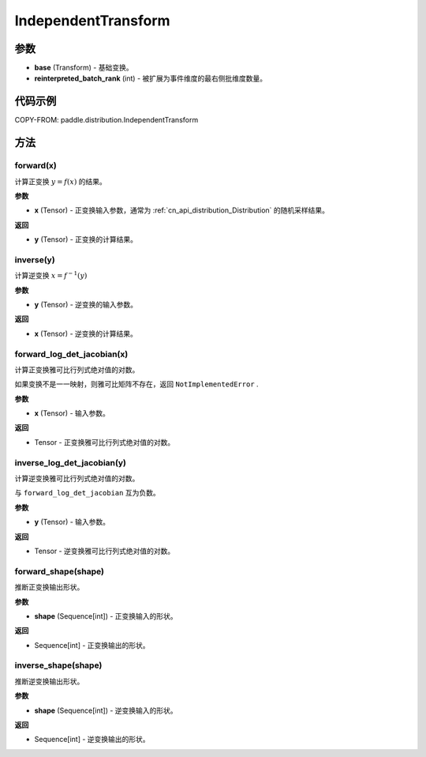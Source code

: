 .. _cn_api_paddle_distribution_IndependentTransform:

IndependentTransform
-------------------------------

.. py:class:: paddle.distribution.IndependentTransform(base, reinterpreted_batch_rank)


 ``IndependentTransform`` 将一个基础变换 ``base`` 的部分批(batch)维
 度 ``reinterpreted_batch_rank`` 扩展为事件(event)维度。

 ``IndependentTransform`` 不改变基础变换 ``forward`` 以及 ``inverse`` 计算结果，但会对
 ``forward_log_det_jacobian`` 以及 ``inverse_log_det_jacobian`` 计算结果沿着扩展的维
 度进行求和。

 例如，假设基础变换为 ``ExpTransform`` , 其输入为一个随机采样结果 ``x`` , 形状
 为 ``(S=[4],B=[2,2],E=[3])`` , ``S`` 、``B`` 、``E`` 分别表示采样形状、批形状、事件形
 状, ``reinterpreted_batch_rank=1`` 。 则 ``IndependentTransform(ExpTransform)`` 
 变换后，``x`` 的形状为 ``(S=[4],B=[2],E=[2,3])`` ，即将最右侧的批维度作为事件维度。
 此时 ``forward`` 和 ``inverse`` 输出形状仍是 ``(4,2,2,3)`` , 
 但 ``forward_log_det_jacobian`` 以及 ``inverse_log_det_jacobian`` 输出形状
 为 ``(4, 2)`` . 


参数
:::::::::

- **base** (Transform) - 基础变换。
- **reinterpreted_batch_rank** (int) - 被扩展为事件维度的最右侧批维度数量。


代码示例
:::::::::

COPY-FROM: paddle.distribution.IndependentTransform

方法
:::::::::

forward(x)
'''''''''

计算正变换 :math:`y=f(x)` 的结果。

**参数**

- **x** (Tensor) - 正变换输入参数，通常为 :ref:`cn_api_distribution_Distribution` 
  的随机采样结果。
    
**返回**

- **y** (Tensor) - 正变换的计算结果。


inverse(y)
'''''''''

计算逆变换 :math:`x = f^{-1}(y)`

**参数**

- **y** (Tensor) - 逆变换的输入参数。
    
**返回**

- **x** (Tensor) - 逆变换的计算结果。

forward_log_det_jacobian(x)
'''''''''

计算正变换雅可比行列式绝对值的对数。

如果变换不是一一映射，则雅可比矩阵不存在，返回 ``NotImplementedError`` .

**参数**

- **x** (Tensor) - 输入参数。
    
**返回**

- Tensor - 正变换雅可比行列式绝对值的对数。


inverse_log_det_jacobian(y)
'''''''''

计算逆变换雅可比行列式绝对值的对数。

与 ``forward_log_det_jacobian`` 互为负数。

**参数**

- **y** (Tensor) - 输入参数。
    
**返回**

- Tensor - 逆变换雅可比行列式绝对值的对数。


forward_shape(shape)
'''''''''

推断正变换输出形状。

**参数**

- **shape** (Sequence[int]) - 正变换输入的形状。
    
**返回**

- Sequence[int] - 正变换输出的形状。


inverse_shape(shape)
'''''''''

推断逆变换输出形状。

**参数**

- **shape** (Sequence[int]) - 逆变换输入的形状。
    
**返回**

- Sequence[int] - 逆变换输出的形状。

